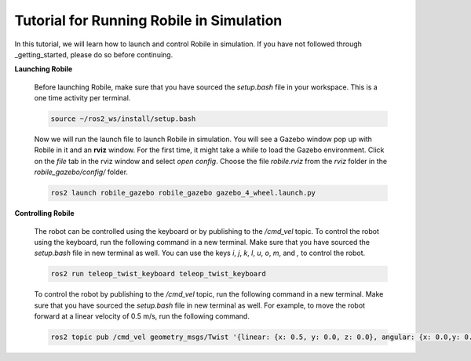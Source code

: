 .. _architecture:

Tutorial for Running Robile in Simulation 
=========================================

In this tutorial, we will learn how to launch and control Robile in simulation. 
If you have not followed through _getting_started, please do so before continuing.

**Launching Robile**

  Before launching Robile, make sure that you have sourced the *setup.bash* file in your workspace. 
  This is a one time activity per terminal.

  .. code-block:: bash

      source ~/ros2_ws/install/setup.bash

  Now we will run the launch file to launch Robile in simulation. You will see a Gazebo window pop up with Robile in it and an **rviz** window. 
  For the first time, it might take a while to load the Gazebo environment. Click on the *file* tab in the rviz window and select *open config*. 
  Choose the file *robile.rviz* from the *rviz* folder in the *robile_gazebo/config/* folder.

  .. code-block:: bash

      ros2 launch robile_gazebo robile_gazebo gazebo_4_wheel.launch.py  

**Controlling Robile** 

  The robot can be controlled using the keyboard or by publishing to the */cmd_vel* topic.
  To control the robot using the keyboard, run the following command in a new terminal. Make sure that you have sourced the *setup.bash*  file in new terminal as well.
  You can use the keys *i*, *j*, *k*, *l*, *u*, *o*, *m*, and *,* to control the robot.

  .. code-block:: bash

      ros2 run teleop_twist_keyboard teleop_twist_keyboard

  To control the robot by publishing to the */cmd_vel* topic, run the following command in a new terminal. Make sure that you have sourced the *setup.bash*  file in new terminal as well.
  For example, to move the robot forward at a linear velocity of 0.5 m/s, run the following command.

  .. code-block:: bash

      ros2 topic pub /cmd_vel geometry_msgs/Twist '{linear: {x: 0.5, y: 0.0, z: 0.0}, angular: {x: 0.0,y: 0.0,z: 0.0}}'
